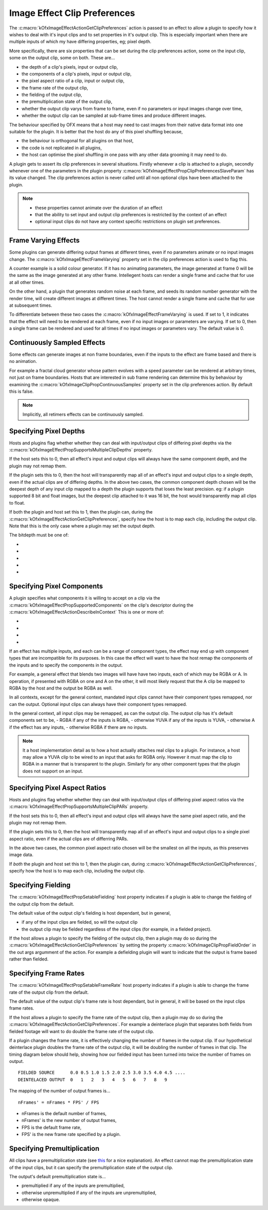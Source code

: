 .. _ImageEffectClipPreferences:

Image Effect Clip Preferences
=============================

The
:c:macro:`kOfxImageEffectActionGetClipPreferences`
action is passed to an effect to allow a plugin to specify how it wishes
to deal with it's input clips and to set properties in it's output clip.
This is especially important when there are multiple inputs of which my
have differing properties, eg; pixel depth.

More specifically, there are six properties that can be set during the
clip preferences action, some on the input clip, some on the output
clip, some on both. These are...

-  the depth of a clip's pixels, input or output clip,
-  the components of a clip's pixels, input or output clip,
-  the pixel aspect ratio of a clip, input or output clip,
-  the frame rate of the output clip,
-  the fielding of the output clip,
-  the premultiplication state of the output clip,
-  whether the output clip varys from frame to frame, even if no
   parameters or input images change over time,
-  whether the output clip can be sampled at sub-frame times and produce
   different images.

The behaviour specified by OFX means that a host may need to cast images
from their native data format into one suitable for the plugin. It is
better that the host do any of this pixel shuffling because,

-  the behaviour is orthogonal for all plugins on that host,
-  the code is not replicated in all plugins,
-  the host can optimise the pixel shuffling in one pass with any other
   data grooming it may need to do.

A plugin gets to assert its clip preferences in several situations.
Firstly whenever a clip is attached to a plugin, secondly whenever one
of the parameters in the plugin property
:c:macro:`kOfxImageEffectPropClipPreferencesSlaveParam`
has its value changed. The clip preferences action is never called until
all non optional clips have been attached to the plugin.

.. note::

    -  these properties cannot animate over the duration of an effect
    -  that the ability to set input and output clip preferences is restricted by the context of an effect
    -  optional input clips do not have any context specific restrictions on plugin set preferences.

.. _ImageEffectClipPreferencesFrameVarying:
Frame Varying Effects
---------------------

Some plugins can generate differing output frames at different times,
even if no parameters animate or no input images change. The
:c:macro:`kOfxImageEffectFrameVarying`
property set in the clip preferences action is used to flag this.

A counter example is a solid colour generator. If it has no animating
parameters, the image generated at frame 0 will be the same as the image
generated at any other frame. Intellegent hosts can render a single
frame and cache that for use at all other times.

On the other hand, a plugin that generates random noise at each frame,
and seeds its random number generator with the render time, will create
different images at different times. The host cannot render a single
frame and cache that for use at subsequent times.

To differentiate between these two cases the
:c:macro:`kOfxImageEffectFrameVarying` is
used. If set to 1, it indicates that the effect will need to be rendered
at each frame, even if no input images or parameters are varying. If set
to 0, then a single frame can be rendered and used for all times if no
input images or parameters vary. The default value is 0.

Continuously Sampled Effects
----------------------------

Some effects can generate images at non frame boundaries, even if the
inputs to the effect are frame based and there is no animation.

For example a fractal cloud generator whose pattern evolves with a speed
parameter can be rendered at arbitrary times, not just on frame
boundaries. Hosts that are interested in sub frame rendering can
determine this by behaviour by examining the
:c:macro:`kOfxImageClipPropContinuousSamples`
property set in the clip preferences action. By default this is false.

.. note ::

    Implicitly, all retimers effects can be continuously sampled.

Specifying Pixel Depths
-----------------------

Hosts and plugins flag whether whether they can deal with input/output
clips of differing pixel depths via the
:c:macro:`kOfxImageEffectPropSupportsMultipleClipDepths` property.

If the host sets this to 0, then all effect's input and output clips
will always have the same component depth, and the plugin may not remap
them.

If the plugin sets this to 0, then the host will transparently map all
of an effect's input and output clips to a single depth, even if the
actual clips are of differing depths.
In the above two cases, the common component depth chosen will be the
deepest depth of any input clip mapped to a depth the plugin supports
that loses the least precision. eg: if a plugin supported 8 bit and
float images, but the deepest clip attached to it was 16 bit, the host
would transparently map all clips to float.

If both the plugin and host set this to 1, then the plugin can, during
the
:c:macro:`kOfxImageEffectActionGetClipPreferences`,
specify how the host is to map each clip, including the output clip.
Note that this is the only case where a plugin may set the output depth.

The bitdepth must be one of:

* .. doxygendefine:: kOfxBitDepthByte

* .. doxygendefine:: kOfxBitDepthShort

* .. doxygendefine:: kOfxBitDepthHalf

* .. doxygendefine:: kOfxBitDepthFloat

* .. doxygendefine:: kOfxBitDepthNone

Specifying Pixel Components
---------------------

A plugin specifies what components it is willing to accept on a clip via
the
:c:macro:`kOfxImageEffectPropSupportedComponents`
on the clip's descriptor during the
:c:macro:`kOfxImageEffectActionDescribeInContext`
This is one or more of:

* .. doxygendefine:: kOfxImageComponentRGBA

* .. doxygendefine:: kOfxImageComponentRGB

* .. doxygendefine:: kOfxImageComponentAlpha

* .. doxygendefine:: kOfxImageComponentNone

If an effect has multiple inputs, and each can be a range of component
types, the effect may end up with component types that are incompatible
for its purposes. In this case the effect will want to have the host
remap the components of the inputs and to specify the components in the
output.

For example, a general effect that blends two images will have have two
inputs, each of which may be RGBA or A. In operation, if presented with
RGBA on one and A on the other, it will most likely request that the A
clip be mapped to RGBA by the host and the output be RGBA as well.

In all contexts, except for the general context, mandated input clips
cannot have their component types remapped, nor can the output. Optional
input clips can always have their component types remapped.

In the general context, all input clips may be remapped, as can the
output clip. The output clip has it's default components set to be, -
RGBA if any of the inputs is RGBA, - otherwise YUVA if any of the inputs
is YUVA, - otherwise A if the effect has any inputs, - otherwise RGBA if
there are no inputs.

.. note::

    It a host implementation detail as to how a host actually attaches real
    clips to a plugin. For instance, a host may allow a YUVA clip to be
    wired to an input that asks for RGBA only. However it must map the clip
    to RGBA in a manner that is transparent to the plugin. Similarly for any
    other component types that the plugin does not support on an input.

Specifying Pixel Aspect Ratios
------------------------------

Hosts and plugins flag whether whether they can deal with input/output
clips of differing pixel aspect ratios via the
:c:macro:`kOfxImageEffectPropSupportsMultipleClipPARs` property.

If the host sets this to 0, then all effect's input and output clips
will always have the same pixel aspect ratio, and the plugin may not
remap them.

If the plugin sets this to 0, then the host will transparently map all
of an effect's input and output clips to a single pixel aspect ratio,
even if the actual clips are of differring PARs.

In the above two cases, the common pixel aspect ratio chosen will be the
smallest on all the inputs, as this preserves image data.

If *both* the plugin and host set this to 1, then the plugin can, during
:c:macro:`kOfxImageEffectActionGetClipPreferences`,
specify how the host is to map each clip, including the output clip.

Specifying Fielding
-------------------

The
:c:macro:`kOfxImageEffectPropSetableFielding`
host property indicates if a plugin is able to change the fielding of
the output clip from the default.

The default value of the output clip's fielding is host dependant, but
in general,

-  if any of the input clips are fielded, so will the output clip
-  the output clip may be fielded regardless of the input clips (for
   example, in a fielded project).

If the host allows a plugin to specify the fielding of the output clip,
then a plugin may do so during the
:c:macro:`kOfxImageEffectActionGetClipPreferences`
by setting the property
:c:macro:`kOfxImageClipPropFieldOrder` in
the out args argumment of the action. For example a defielding plugin
will want to indicate that the output is frame based rather than
fielded.

Specifying Frame Rates
-----------------------

The
:c:macro:`kOfxImageEffectPropSetableFrameRate`
host property indicates if a plugin is able to change the frame rate of
the output clip from the default.

The default value of the output clip's frame rate is host dependant, but
in general, it will be based on the input clips frame rates.

If the host allows a plugin to specify the frame rate of the output
clip, then a plugin may do so during the
:c:macro:`kOfxImageEffectActionGetClipPreferences`.
For example a deinterlace plugin that separates both fields from fielded
footage will want to do double the frame rate of the output clip.

If a plugin changes the frame rate, it is effectively changing the
number of frames in the output clip. If our hypothetical deinterlace
plugin doubles the frame rate of the output clip, it will be doubling
the number of frames in that clip. The timing diagram below should help,
showing how our fielded input has been turned into twice the number of
frames on output.

::

       FIELDED SOURCE      0.0 0.5 1.0 1.5 2.0 2.5 3.0 3.5 4.0 4.5 ....
       DEINTELACED OUTPUT  0   1   2   3   4   5   6   7   8   9 

The mapping of the number of output frames is...

::

        nFrames' = nFrames * FPS' / FPS 

-  nFrames is the default number of frames,
-  nFrames' is the new number of output frames,
-  FPS is the default frame rate,
-  FPS' is the new frame rate specified by a plugin.

Specifying Premultiplication
----------------------------

All clips have a premultiplication state (see `this <http://www.teamten.com/lawrence/graphics/premultiplication/>`_
for a nice explanation).
An effect cannot map the premultiplication state of the
input clips, but it can specify the premultiplication state of the
output clip.

The output's default premultiplication state is...

-  premultiplied if any of the inputs are premultiplied,
-  otherwise unpremultiplied if any of the inputs are unpremultiplied,
-  otherwise opaque.
